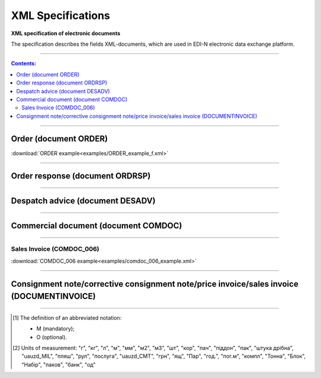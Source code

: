 XML Specifications
######################

**XML specification of electronic documents**

The specification describes the fields XML-documents, which are used in EDI-N electronic data exchange platform.

---------

.. contents:: Contents:

---------

Order (document ORDER)
===============================

.. csv-table:: The buyer send the "order for delivery" (ORDER) to the supplier. ORDER contents the barcode of the product, product description, ordered quantity, price and other necessary information.
  :file: files/ORDER.csv
  :widths:  40, 7, 12, 41
  :header-rows: 1

:download:`ORDER example<examples/ORDER_example_f.xml>`

---------

Order response (document ORDRSP)
======================================

.. csv-table:: Order confirmation (ORDRSP) is a response document to order (ORDER). It is an order confirmation for each product (whether it will be delivered; price; amount changed or refuse delivery of goods info)
  :file: files/ORDRSP.csv
  :widths:  40, 7, 12, 41
  :header-rows: 1

---------

Despatch advice (document DESADV)
=========================================

.. csv-table:: The supplier sends a Despatch advice (DESADV) in response to an Order (ORDER). In this case, the supplier can change the quantity of goods ordered, the date and time of delivery, specify additional information. This document is an waybill analog
  :file: files/DESADV.csv
  :widths:  40, 7, 12, 41
  :header-rows: 1

---------

Commercial document (document COMDOC)
================================================

.. csv-table:: COMDOC (ElectronicDocument) – a document intended for electronic exchange of legally significant documents (subject to conclusion by contracting parties of the agreement "On the recognition of electronic documents" and the use of electronic-digital signature)
  :file: files/COMDOC.csv
  :widths:  40, 7, 12, 41
  :header-rows: 1

---------

Sales Invoice (COMDOC_006)
~~~~~~~~~~~~~~~~~~~~~~~~~~~~~~~~

.. csv-table:: Sales Invoice (COMDOC_006)
  :file: files/COMDOC_006.csv
  :widths:  40, 7, 12, 41
  :header-rows: 1

:download:`COMDOC_006 example<examples/comdoc_006_example.xml>`

---------

Consignment note/corrective consignment note/price invoice/sales invoice (DOCUMENTINVOICE)
============================================================================================================

.. csv-table:: DOCUMENTINVOICE - Consignment note. The document can be created on the basis of RECADV
  :file: files/DOCUMENTINVOICE.csv
  :widths:  40, 7, 12, 41
  :header-rows: 1

-------------------------

.. [#] The definition of an abbreviated notation:

   * M (mandatory);
   * O (optional).

.. [#] Units of measurement: "г", "кг", "л", "м", "мм", "м2", "м3", "шт", "кор", "пач", "піддон", "пак", "штука дрібна", "uauzd_MIL", "пляш", "рул", "послуга", "uauzd_CMT", "грн", "ящ", "Пар", "год.", "пог.м", "компл", "Тонна", "Блок", "Набір", "паков", "банк", "од"




